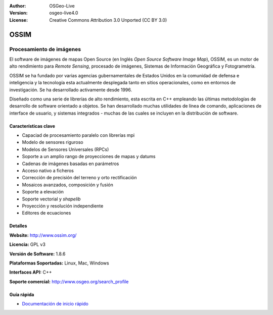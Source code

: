 :Author: OSGeo-Live
:Version: osgeo-live4.0
:License: Creative Commons Attribution 3.0 Unported (CC BY 3.0)

.. _ossim-overview:

.. image:: ../../images/project_logos/logo-ossim.gif
  :scale: 100 %
  :alt: project logo
  :align: right
  :target: http://www.ossim.org/

.. image:: ../../images/logos/OSGeo_project.png
  :scale: 100 %
  :alt: OSGeo Project
  :align: right
  :target: http://www.osgeo.org


OSSIM
================================================================================

Procesamiento de imágenes
~~~~~~~~~~~~~~~~~~~~~~~~~~~~~~~~~~~~~~~~~~~~~~~~~~~~~~~~~~~~~~~~~~~~~~~~~~~~~~~~

El software de imágenes de mapas Open Source (en Inglés *Open Source Software Image Map*), OSSIM, es un motor de alto rendimiento para *Remote Sensing*, procesado de imágenes, Sistemas de Información Geográfica y Fotogrametría.

OSSIM se ha fundado por varias agencias gubernamentales de Estados Unidos en la comunidad de defensa e inteligencia y la tecnología esta actualmente desplegada tanto en sitios operacionales, como en entornos de investigación. Se ha desarrollado activamente desde 1996. 

Diseñado como una serie de librerías de alto rendimiento, esta escrita en C++ empleando las últimas metodologías de desarrollo de software orientado a objetos.
Se han desarrollado muchas utilidades de línea de comando, aplicaciones de interface de usuario, y sistemas integrados - muchas de las cuales se incluyen en la distribución de software.


Características clave
--------------------------------------------------------------------------------

.. image:: ../../images/screenshots/800x600/ossim-imagelinker.jpg
  :scale: 50 %
  :alt: screenshot
  :align: right

* Capaciad de procesamiento paralelo con librerías mpi
* Modelo de sensores riguroso
* Modelos de Sensores Universales (RPCs)
* Soporte a un amplio rango de proyecciones de mapas y datums
* Cadenas de imágenes basadas en parámetros
* Acceso nativo a ficheros
* Corrección de precisión del terreno y orto rectificación
* Mosaicos avanzados, composición y fusión
* Soporte a elevación
* Soporte vectorial y *shapelib*
* Proyección y resolución independiente
* Editores de ecuaciones

Detalles
--------------------------------------------------------------------------------

**Website:** http://www.ossim.org/

**Licencia:** GPL v3

**Versión de Software:** 1.8.6

**Plataformas Soportadas:** Linux, Mac, Windows

**Interfaces API:** C++

**Soporte comercial:** http://www.osgeo.org/search_profile


Guía rápida
--------------------------------------------------------------------------------

* `Documentación de inicio rápido <../quickstart/ossim_quickstart.html>`_


